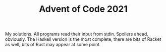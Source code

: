 #+TITLE: Advent of Code 2021

My solutions.  All programs read their input from stdin.  Spoilers
ahead, obviously.  The Haskell version is the most complete, there are
bits of Racket as well, bits of Rust may appear at some point.
